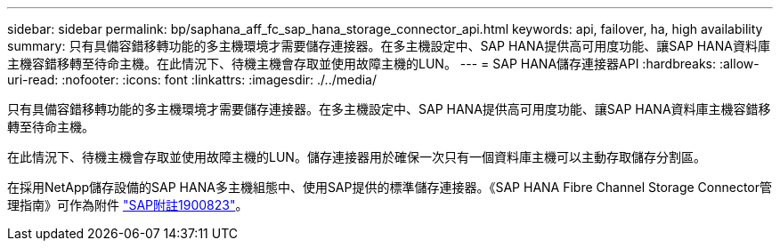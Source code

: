---
sidebar: sidebar 
permalink: bp/saphana_aff_fc_sap_hana_storage_connector_api.html 
keywords: api, failover, ha, high availability 
summary: 只有具備容錯移轉功能的多主機環境才需要儲存連接器。在多主機設定中、SAP HANA提供高可用度功能、讓SAP HANA資料庫主機容錯移轉至待命主機。在此情況下、待機主機會存取並使用故障主機的LUN。 
---
= SAP HANA儲存連接器API
:hardbreaks:
:allow-uri-read: 
:nofooter: 
:icons: font
:linkattrs: 
:imagesdir: ./../media/


[role="lead"]
只有具備容錯移轉功能的多主機環境才需要儲存連接器。在多主機設定中、SAP HANA提供高可用度功能、讓SAP HANA資料庫主機容錯移轉至待命主機。

在此情況下、待機主機會存取並使用故障主機的LUN。儲存連接器用於確保一次只有一個資料庫主機可以主動存取儲存分割區。

在採用NetApp儲存設備的SAP HANA多主機組態中、使用SAP提供的標準儲存連接器。《SAP HANA Fibre Channel Storage Connector管理指南》可作為附件 https://service.sap.com/sap/support/notes/1900823["SAP附註1900823"^]。
